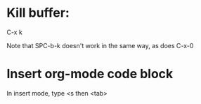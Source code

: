 * Kill buffer:

C-x k

Note that SPC-b-k doesn't work in the same way, as does C-x-0


* Insert org-mode code block
In insert mode, type
<s then <tab>
